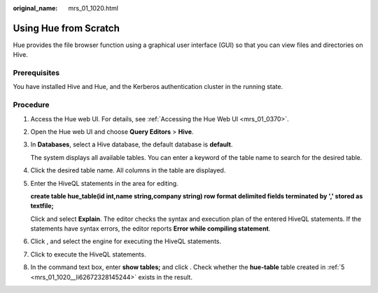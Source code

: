 :original_name: mrs_01_1020.html

.. _mrs_01_1020:

Using Hue from Scratch
======================

Hue provides the file browser function using a graphical user interface (GUI) so that you can view files and directories on Hive.

Prerequisites
-------------

You have installed Hive and Hue, and the Kerberos authentication cluster in the running state.

Procedure
---------

#. Access the Hue web UI. For details, see :ref:`Accessing the Hue Web UI <mrs_01_0370>`.

#. Open the Hue web UI and choose **Query Editors** > **Hive**.

#. In **Databases**, select a Hive database, the default database is **default**.

   The system displays all available tables. You can enter a keyword of the table name to search for the desired table.

#. Click the desired table name. All columns in the table are displayed.

#. .. _mrs_01_1020__li62672328145244:

   Enter the HiveQL statements in the area for editing.

   **create table hue_table(id int,name string,company string) row format delimited fields terminated by ',' stored as textfile;**

   Click |image1| and select **Explain**. The editor checks the syntax and execution plan of the entered HiveQL statements. If the statements have syntax errors, the editor reports **Error while compiling statement**.

#. Click |image2|, and select the engine for executing the HiveQL statements.

#. Click |image3| to execute the HiveQL statements.

#. In the command text box, enter **show tables;** and click |image4|. Check whether the **hue-table** table created in :ref:`5 <mrs_01_1020__li62672328145244>` exists in the result.

.. |image1| image:: /_static/images/en-us_image_0000001349090137.jpg
.. |image2| image:: /_static/images/en-us_image_0000001296249940.png
.. |image3| image:: /_static/images/en-us_image_0000001296090292.jpg
.. |image4| image:: /_static/images/en-us_image_0000001295770504.png
